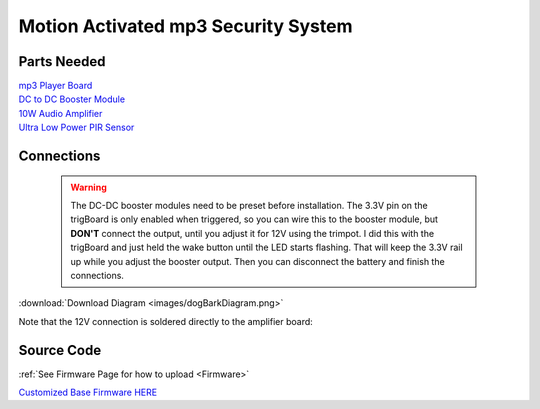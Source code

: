 =====================================
Motion Activated mp3 Security System
=====================================

.. image:: images/dogBarkPicture.png
	:align: center


Parts Needed
---------------
| `mp3 Player Board <https://www.amazon.com/dp/B0725RHR4D?psc=1&ref=ppx_yo2_dt_b_product_details>`_
| `DC to DC Booster Module <https://www.amazon.com/dp/B099K3P7MG?psc=1&ref=ppx_yo2_dt_b_product_details>`_
| `10W Audio Amplifier <https://www.amazon.com/dp/B06XGL2L1S?psc=1&ref=ppx_yo2_dt_b_product_details>`_
| `Ultra Low Power PIR Sensor <https://www.digikey.com/en/products/detail/panasonic-electric-works/EKMB1103113/2601873>`_


Connections
-------------

	.. warning::
		The DC-DC booster modules need to be preset before installation.  The 3.3V pin on the trigBoard is only enabled when triggered, so you can wire this to the booster module, but **DON'T** connect the output, until you adjust it for 12V using the trimpot.  I did this with the trigBoard and just held the wake button until the LED starts flashing. That will keep the 3.3V rail up while you adjust the booster output.  Then you can disconnect the battery and finish the connections.  

.. image:: images/dogBarkDiagram.png
	:align: center

|	:download:`Download Diagram <images/dogBarkDiagram.png>`


Note that the 12V connection is soldered directly to the amplifier board:

.. image:: images/12vwiredtoamplifier.png
	:align: center



Source Code
--------------

:ref:`See Firmware Page for how to upload <Firmware>`

| `Customized Base Firmware HERE <https://github.com/krdarrah/trigBoardV8_BaseFirmware_DOGBARK>`_
